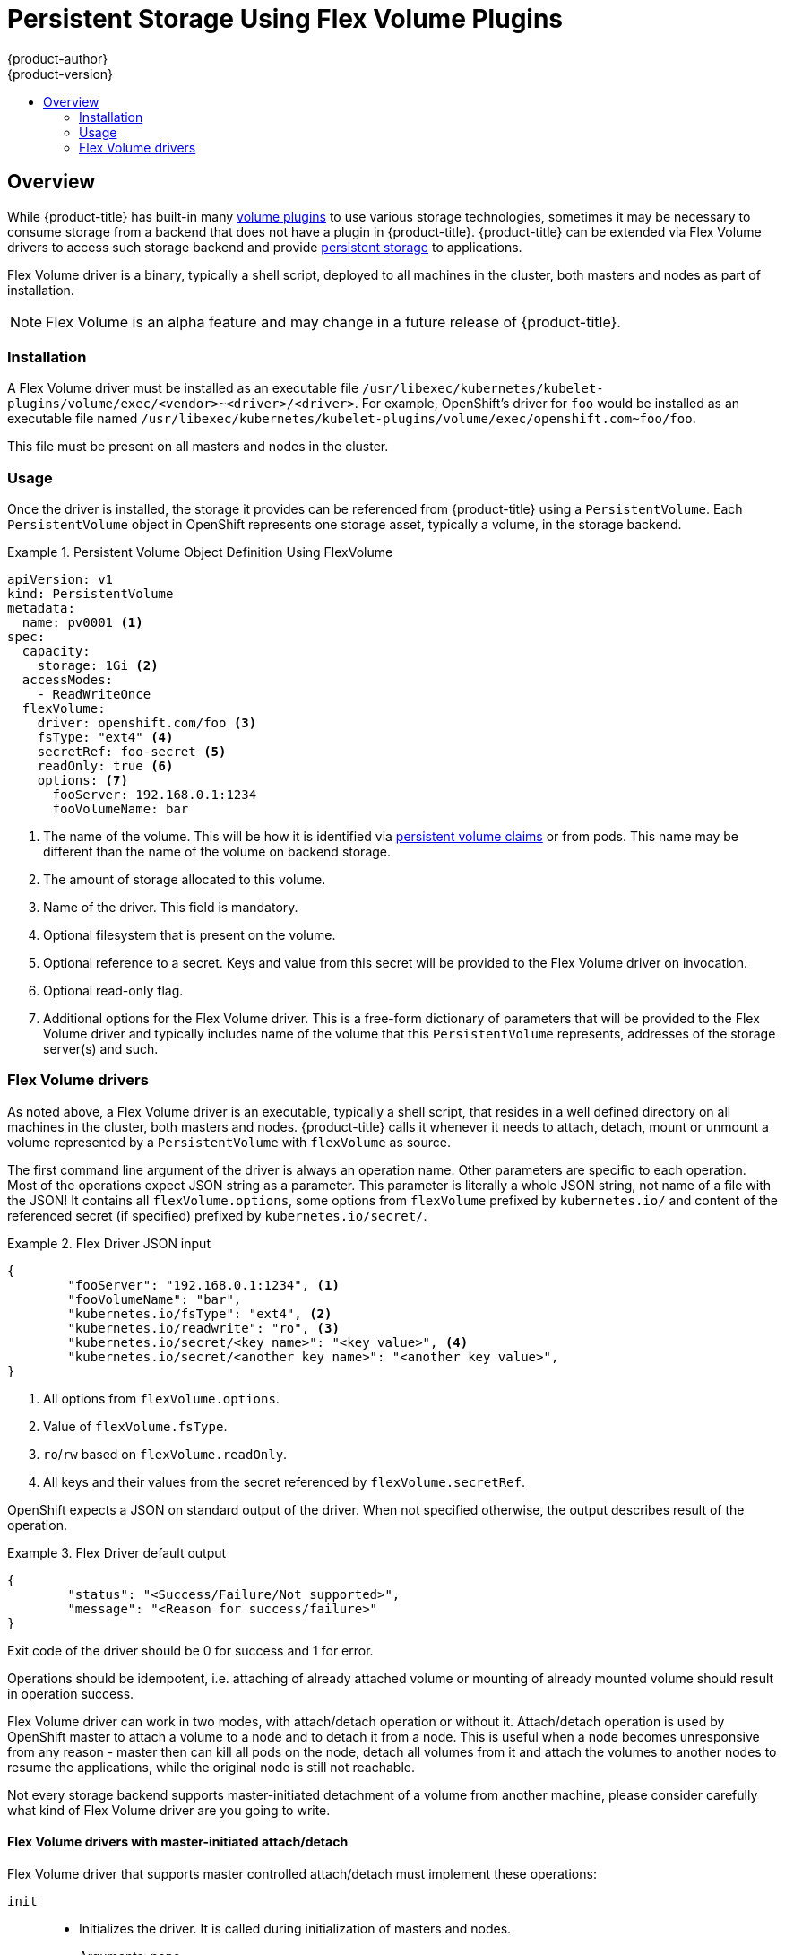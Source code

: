 [[install-config-persistent-storage-persistent-storage-flex-volume]]
= Persistent Storage Using Flex Volume Plugins
{product-author}
{product-version}
:data-uri:
:icons:
:experimental:
:toc: macro
:toc-title:
:prewrap!:

toc::[]

== Overview

While {product-title} has built-in many
xref:index.adoc#[volume plugins]
to use various storage technologies, sometimes it may be necessary to consume
storage from a backend that does not have a plugin in {product-title}.
{product-title} can be extended via Flex Volume drivers to access such storage
backend and provide
xref:../../architecture/additional_concepts/storage.adoc#architecture-additional-concepts-storage[persistent storage]
to applications.

Flex Volume driver is a binary, typically a shell script, deployed to all
machines in the cluster, both masters and nodes as part of installation.

[NOTE]
====
Flex Volume is an alpha feature and may change in a future release of {product-title}.
====

=== Installation

A Flex Volume driver must be installed as an executable file
`/usr/libexec/kubernetes/kubelet-plugins/volume/exec/<vendor>~<driver>/<driver>`.
For example, OpenShift's driver for `foo` would be installed as an
executable file named
`/usr/libexec/kubernetes/kubelet-plugins/volume/exec/openshift.com~foo/foo`.

This file must be present on all masters and nodes in the cluster.

=== Usage

Once the driver is installed, the storage it provides can be referenced from
{product-title} using a `PersistentVolume`. Each `PersistentVolume` object
in OpenShift represents one storage asset, typically a volume, in the
storage backend.

.Persistent Volume Object Definition Using FlexVolume
====

[source,yaml]
----
apiVersion: v1
kind: PersistentVolume
metadata:
  name: pv0001 <1>
spec:
  capacity:
    storage: 1Gi <2>
  accessModes:
    - ReadWriteOnce
  flexVolume:
    driver: openshift.com/foo <3>
    fsType: "ext4" <4>
    secretRef: foo-secret <5>
    readOnly: true <6>
    options: <7>
      fooServer: 192.168.0.1:1234
      fooVolumeName: bar
----
<1> The name of the volume. This will be how it is identified via
xref:../../architecture/additional_concepts/storage.adoc#architecture-additional-concepts-storage[persistent volume
claims] or from pods. This name may be different than the name of the volume
on backend storage.
<2> The amount of storage allocated to this volume.
<3> Name of the driver. This field is mandatory.
<4> Optional filesystem that is present on the volume.
<5> Optional reference to a secret. Keys and value from this secret will be
provided to the Flex Volume driver on invocation.
<6> Optional read-only flag.
<7> Additional options for the Flex Volume driver. This is a free-form
dictionary of parameters that will be provided to the Flex Volume driver and
typically includes name of the volume that this `PersistentVolume` represents,
addresses of the storage server(s) and such.
====

=== Flex Volume drivers

As noted above, a Flex Volume driver is an executable, typically a shell script,
that resides in a well defined directory on all machines in the cluster, both
masters and nodes. {product-title} calls it whenever it needs to attach, detach,
mount or unmount a volume represented by a `PersistentVolume` with `flexVolume`
as source.

The first command line argument of the driver is always an operation name.
Other parameters are specific to each operation. Most of the operations expect
JSON string as a parameter. This parameter is literally a whole JSON string,
not name of a file with the JSON! It contains all `flexVolume.options`, some
options from `flexVolume` prefixed by `kubernetes.io/` and content of the
referenced secret (if specified) prefixed by `kubernetes.io/secret/`.

.Flex Driver JSON input
====
[source,json]
----
{
	"fooServer": "192.168.0.1:1234", <1>
        "fooVolumeName": "bar",
	"kubernetes.io/fsType": "ext4", <2>
	"kubernetes.io/readwrite": "ro", <3>
	"kubernetes.io/secret/<key name>": "<key value>", <4>
	"kubernetes.io/secret/<another key name>": "<another key value>",
}
----
<1> All options from `flexVolume.options`.
<2> Value of `flexVolume.fsType`.
<3> `ro`/`rw` based on `flexVolume.readOnly`.
<4> All keys and their values from the secret referenced by `flexVolume.secretRef`.
====

OpenShift expects a JSON on standard output of the driver. When not specified
otherwise, the output describes result of the operation.

.Flex Driver default output
====
[source,json]
----
{
	"status": "<Success/Failure/Not supported>",
	"message": "<Reason for success/failure>"
}
----
====

Exit code of the driver should be 0 for success and 1 for error.

Operations should be idempotent, i.e. attaching of already attached volume or
mounting of already mounted volume should result in operation success.

Flex Volume driver can work in two modes, with attach/detach operation or
without it. Attach/detach operation is used by OpenShift master
to attach a volume to a node and to detach it from a node. This
is useful when a node becomes unresponsive from any reason - master then can
kill all pods on the node, detach all volumes from it and attach the volumes to
another nodes to resume the applications, while the original node is still not
reachable.

Not every storage backend supports master-initiated detachment of a volume from
another machine, please consider carefully what kind of Flex Volume driver
are you going to write.

==== Flex Volume drivers with master-initiated attach/detach

Flex Volume driver that supports master controlled attach/detach must implement
these operations:

`init`::
* Initializes the driver. It is called during initialization of masters and nodes.
* Arguments: none
* Executed on: master, node
* Expected output: default JSON

`getvolumename`::
* Returns unique name of the volume. This name must be consistent among all
masters and nodes and will be used in subsequent `detach` call as
`<volume-name>`. Any `'/'` character in the `<volume-name>` are automatically
replaced by `'~'`.
* Arguments: `<json>`
* Executed on: master, node
* Expected output: default JSON + `volumeName`:
+
[source,json]
----
{
	"status": "Success",
	"message": "",
	"volumeName": "foo-volume-bar" <1>
}
----
<1> Unique name of the volume in storage backend foo.

`attach`::
* Attaches a volume represented by the JSON to given node. This operation
should return name of the device on the node if it is known at this time
(i.e. it has been assigned by the storage backend at this point).
If the device is not known at this time, the device must be found on the
node by subsequent `waitforattach` operation.
* Arguments: `<json>` `<node-name>`
* Executed on: master
* Expected output: default JSON + `device` (if known):
+
[source,json]
----
{
	"status": "Success",
	"message": "",
	"device": "/dev/xvda" <1>
}
----
<1> Name of the device on the node (if known).

`waitforattach`::
* Waits until a volume is fully attached to a node and its device emerges.
If previous `attach` operation has returned `<device-name>`, it is provided
as an input parameter, otherwise `<device-name>` is empty and it's task of
this operation to find the device on the node.
* Arguments: `<device-name>` `<json>`
* Executed on: node
* Expected output: default JSON + `device`
+
[source,json]
----
{
	"status": "Success",
	"message": "",
	"device": "/dev/xvda" <1>
}
----
<1> Name of the device on the node.

`detach`::
* Detaches given volume from a node. `<volume-name>` is name of the device as
returned by `getvolumename` operation. Note that `<volume-name>` has all
`'/'` characters replaced with `'~'`!
* Arguments: `<volume-name>` `<node-name>`
* Executed on: master
* Expected output: default JSON


`isattached`::
* Checks that a volume is attached to a node.
* Arguments: `<json>` `<node-name>`
* Executed on: master
* Expected output: default JSON + `attached`
+
[source,json]
----
{
	"status": "Success",
	"message": "",
	"attached": true <1>
}
----
<1> Status of attachment of the volume to the node.

`mountdevice`::
* Mounts a volume's device to a directory. `<device-name>` is name of the
device as returned by previous `waitforattach` operation.
* Arguments: `<mount-dir>` `<device-name>` `<json>`
* Executed on: node
* Expected output: default JSON

`unmountdevice`::
* Unmounts a volume's device from a directory.
* Arguments: `<mount-dir>`
* Executed on: node

All other operations should return JSON with `{"status": "Not supported"}`
and exit code `1`.

[NOTE]
====
Master-initiated attach/detach operations are enabled by default in
{product-title} 3.6. They may work in older versions, but must be explicitly
enabled, see
xref:enabling_controller_attach_detach.adoc#[Enabling Controller-managed Attachment and Detachment].
When not enabled, the attach/detach operations are initiated by a node where
the volume should be attached to/detached from. Syntax and all parameters of
Flex Volume driver invocations are the same in both cases.
====

==== Flex Volume drivers without master-initiated attach/detach

Flex Volume drivers that do not support master controlled attach/detach are
executed only on the node and must implement these operations:

`init`::
* Initializes the driver. It is called during initialization of all nodes.
* Arguments: none
* Executed on: node
* Expected output: default JSON

`mount`::
* Mounts a volume to directory. This can include anything that is necessary
to mount the volume, including attaching the volume to the node, finding the
its device and finally mounting the device.
* Arguments: `<mount-dir>` `<json>`
* Executed on: node
* Expected output: default JSON

`unmount`::
* Unmounts a volume from a directory. This can include anything that is
necessary to clean up the volume after unmounting, e.g. detaching the volume
from the node.
* Arguments: `<mount-dir>`
* Executed on: node
* Expected output: default JSON

All other operations should return JSON with `{"status": "Not supported"}`
and exit code `1`.


